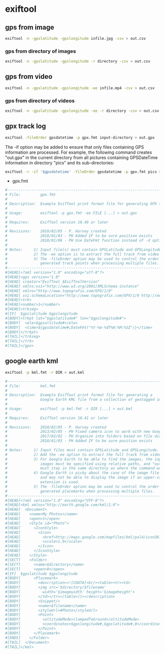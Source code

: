 #+STARTUP: content
#+OPTIONS: num:nil author:nil

* exiftool

** gps from image

#+BEGIN_SRC sh
exiftool -n -gpslatitude -gpslongitude infile.jpg -csv > out.csv
#+END_SRC

*** gps from directory of images

#+BEGIN_SRC sh
exiftool -n -gpslatitude -gpslongitude -r directory -csv > out.csv
#+END_SRC

** gps from video

#+BEGIN_SRC sh
exiftool -n -gpslatitude -gpslongitude -ee infile.mp4 -csv > out.csv
#+END_SRC

*** gps from directory of videos

#+BEGIN_SRC sh
exiftool -n -gpslatitude -gpslongitude -ee -r directory -csv > out.csv
#+END_SRC

** gpx track log

#+BEGIN_SRC sh
exiftool -fileOrder gpsdatetime -p gpx.fmt input-directory > out.gpx
#+END_SRC

The -if option may be added to ensure that only files containing GPS information are processed. For example, the following command creates "out.gpx" in the current directory from all pictures containing GPSDateTime information in directory "pics" and its sub-directories:

#+BEGIN_SRC sh
exiftool -r -if '$gpsdatetime' -fileOrder gpsdatetime -p gpx.fmt pics > out.gpx
#+END_SRC

+ gpx.fmt

#+BEGIN_SRC sh
#------------------------------------------------------------------------------
# File:         gpx.fmt
#
# Description:  Example ExifTool print format file for generating GPX track log
#
# Usage:        exiftool -p gpx.fmt -ee FILE [...] > out.gpx
#
# Requires:     ExifTool version 10.49 or later
#
# Revisions:    2010/02/05 - P. Harvey created
#               2018/01/03 - PH Added IF to be sure position exists
#               2018/01/06 - PH Use DateFmt function instead of -d option
#
# Notes:     1) Input file(s) must contain GPSLatitude and GPSLongitude.
#            2) The -ee option is to extract the full track from video files.
#            3) The -fileOrder option may be used to control the order of the
#               generated track points when processing multiple files.
#------------------------------------------------------------------------------
#[HEAD]<?xml version="1.0" encoding="utf-8"?>
#[HEAD]<gpx version="1.0"
#[HEAD] creator="ExifTool $ExifToolVersion"
#[HEAD] xmlns:xsi="http://www.w3.org/2001/XMLSchema-instance"
#[HEAD] xmlns="http://www.topografix.com/GPX/1/0"
#[HEAD] xsi:schemaLocation="http://www.topografix.com/GPX/1/0 http://www.topografix.com/GPX/1/0/gpx.xsd">
#[HEAD]<trk>
#[HEAD]<number>1</number>
#[HEAD]<trkseg>
#[IF]  $gpslatitude $gpslongitude
#[BODY]<trkpt lat="$gpslatitude#" lon="$gpslongitude#">
#[BODY]  <ele>$gpsaltitude#</ele>
#[BODY]  <time>${gpsdatetime#;DateFmt("%Y-%m-%dT%H:%M:%SZ")}</time>
#[BODY]</trkpt>
#[TAIL]</trkseg>
#[TAIL]</trk>
#[TAIL]</gpx>
#+END_SRC

** google earth kml

#+BEGIN_SRC sh
exiftool -p kml.fmt -r DIR > out.kml
#+END_SRC

#+BEGIN_SRC sh
#------------------------------------------------------------------------------
# File:         kml.fmt
#
# Description:  Example ExifTool print format file for generating a
#               Google Earth KML file from a collection of geotagged images
#
# Usage:        exiftool -p kml.fmt -r DIR [...] > out.kml
#
# Requires:     ExifTool version 10.41 or later
#
# Revisions:    2010/02/05 - P. Harvey created
#               2013/02/05 - PH Fixed camera icon to work with new Google Earth
#               2017/02/02 - PH Organize into folders based on file directory
#               2018/01/03 - PH Added IF to be sure position exists
#
# Notes:     1) Input files must contain GPSLatitude and GPSLongitude.
#            2) Add the -ee option to extract the full track from video files.
#            3) For Google Earth to be able to find the images, the input
#               images must be specified using relative paths, and "out.kml"
#               must stay in the same directory as where the command was run.
#            4) Google Earth is picky about the case of the image file extension,
#               and may not be able to display the image if an upper-case
#               extension is used.
#            5) The -fileOrder option may be used to control the order of the
#               generated placemarks when processing multiple files.
#------------------------------------------------------------------------------
#[HEAD]<?xml version="1.0" encoding="UTF-8"?>
#[HEAD]<kml xmlns="http://earth.google.com/kml/2.0">
#[HEAD]  <Document>
#[HEAD]    <name>My Photos</name>
#[HEAD]    <open>1</open>
#[HEAD]    <Style id="Photo">
#[HEAD]      <IconStyle>
#[HEAD]        <Icon>
#[HEAD]          <href>http://maps.google.com/mapfiles/kml/pal4/icon38.png</href>
#[HEAD]          <scale>1.0</scale>
#[HEAD]        </Icon>
#[HEAD]      </IconStyle>
#[HEAD]    </Style>
#[SECT]    <Folder>
#[SECT]      <name>$directory</name>
#[SECT]      <open>0</open>
#[IF]  $gpslatitude $gpslongitude
#[BODY]      <Placemark>
#[BODY]        <description><![CDATA[<br/><table><tr><td>
#[BODY]        <img src='$directory/$filename'
#[BODY]          width='$imagewidth' height='$imageheight'>
#[BODY]        </td></tr></table>]]></description>
#[BODY]        <Snippet/>
#[BODY]        <name>$filename</name>
#[BODY]        <styleUrl>#Photo</styleUrl>
#[BODY]        <Point>
#[BODY]          <altitudeMode>clampedToGround</altitudeMode>
#[BODY]          <coordinates>$gpslongitude#,$gpslatitude#,0</coordinates>
#[BODY]        </Point>
#[BODY]      </Placemark>
#[ENDS]    </Folder>
#[TAIL]  </Document>
#[TAIL]</kml>
#+END_SRC
